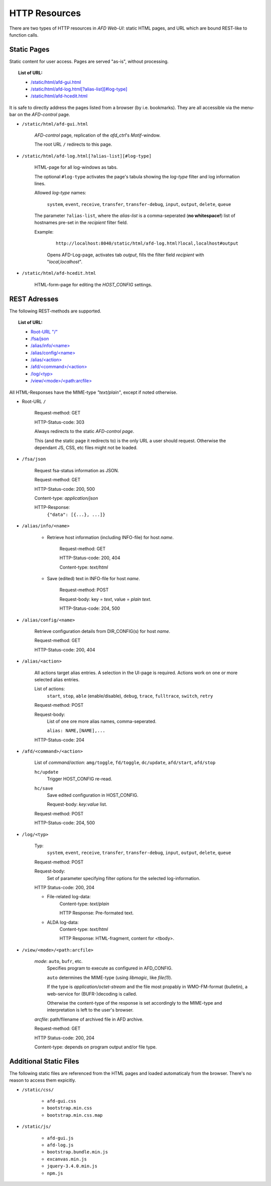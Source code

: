 HTTP Resources
==============

There are two types of HTTP resources in *AFD Web-UI*: static HTML pages, and
URL which are bound REST-like to function calls.
 
Static Pages
------------

Static content for user access. Pages are served "as-is", without processing.

.. topic:: List of URL:

    - `/static/html/afd-gui.html <#sh-gui>`_

    - `/static/html/afd-log.html[?alias-list][#log-type] <#_sh-log>`_

    - `/static/html/afd-hcedit.html <#sh-hced>`_

It is safe to directly address the pages listed from a browser (by i.e.
bookmarks). They are all accessible via the menu-bar on the *AFD-control* page.


.. _sh-gui:

- ``/static/html/afd-gui.html``

    *AFD-control* page, replication of the *afd_ctrl*'s *Motif*-window.
    
    The root URL ``/`` redirects to this page.


.. _sh-log:

- ``/static/html/afd-log.html[?alias-list][#log-type]``

    HTML-page for all log-windows as tabs.
    
    The optional ``#log-type`` activates the page's tabula showing the 
    *log-type* filter and log information lines.
    
    Allowed *log-type* names:
        
        ``system``, ``event``, ``receive``, ``transfer``, ``transfer-debug``,
        ``input``, ``output``, ``delete``, ``queue``
    
    The parameter ``?alias-list``, where the *alias-list* is a comma-seperated 
    (**no whitespace!**) list of hostnames pre-set in the *recipient* filter 
    field.
    
    Example:

        ::
        
            http://localhost:8040/static/html/afd-log.html?local,localhost#output
        
        Opens AFD-Log-page, activates tab *output*, fills the filter field
        *recipient* with "*local,localhost*".


.. _sh-hced:

- ``/static/html/afd-hcedit.html``

    HTML-form-page for editing the *HOST_CONFIG* settings.


REST Adresses
-------------

The following REST-methods are supported.

.. topic:: List of URL:

    - `Root-URL "/" <#root>`_

    - `/fsa/json <#fsa>`_

    - `/alias/info/<name> <#al-inf>`_

    - `/alias/config/<name> <#al-cfg>`_

    - `/alias/<action> <#al-act>`_

    - `/afd/<command>/<action> <#afd-cmd>`_

    - `/log/<typ> <#log>`_

    - `/view/<mode>/<path:arcfile> <#view>`_

All HTML-Responses have the MIME-type *"text/plain"*, except if noted otherwise.


.. _root:

- Root-URL ``/``
    
    Request-method: GET
        
    HTTP-Status-code: 303
    
    Always redirects to the static `AFD-control page`.
    
    This (and the static page it redirects to) is the only URL a user should 
    request. Otherwise the dependant JS, CSS, etc files might not be loaded. 


.. _fsa:

- ``/fsa/json``

    Request fsa-status information as JSON.
    
    Request-method: GET
    
    HTTP-Status-code: 200, 500
    
    Content-type: *application/json*
    
    HTTP-Response:
        ``{"data": [{...}, ...]}``


.. _al-inf:
    
- ``/alias/info/<name>``

    - Retrieve host information (including INFO-file) for host `name`.
        
        Request-method: GET
        
        HTTP-Status-code: 200, 404
        
        Content-type: *text/html*
        
    - Save (edited) text in INFO-file for host `name`.
    
        Request-method: POST
        
        Request-body: key = *text*, value = *plain text*.

        HTTP-Status-code: 204, 500


.. _al-cfg:

- ``/alias/config/<name>``

    Retrieve configuration details from DIR_CONFIG(s) for host `name`.
        
    Request-method: GET
    
    HTTP-Status-code: 200, 404


.. _al-act:

- ``/alias/<action>``

    All actions target alias entries. A selection in the UI-page is required.
    Actions work on one or more selected alias entries.
    
    List of actions: 
        ``start``, ``stop``, ``able`` (enable/disable), ``debug``, ``trace``, 
        ``fulltrace``, ``switch``, ``retry``

    Request-method: POST
    
    Request-body:
        List of one ore more alias names, comma-seperated.
        
        ``alias: NAME,[NAME],...``
        
    HTTP-Status-code: 204


.. _afd-cmd:

- ``/afd/<command>/<action>``
    
    List of *command/action*:
    ``amg/toggle``, ``fd/toggle``, ``dc/update``, ``afd/start``, ``afd/stop``
    
    ``hc/update``
        Trigger HOST_CONFIG re-read.
    
    ``hc/save``
        Save edited configuration in HOST_CONFIG.
        
        Request-body: *key:value* list.

    Request-method: POST

    HTTP-Status-code: 204, 500


.. _log:

- ``/log/<typ>``
    
    Typ:
        ``system``, ``event``, ``receive``, ``transfer``, ``transfer-debug``,
        ``input``, ``output``, ``delete``, ``queue``
    
    Request-method: POST
    
    Request-body:
        Set of parameter specifying filter options for the selected 
        log-information.
        
    HTTP Status-code: 200, 204
    
    - File-related log-data: 
        Content-type: *text/plain*
        
        HTTP Response: Pre-formated text.
    
    - ALDA log-data: 
        Content-type: *text/html*

        HTTP Response: HTML-fragment, content for <tbody>.


.. _view:

- ``/view/<mode>/<path:arcfile>``

    `mode`: ``auto``, ``bufr``, etc.
        Specifies program to execute as configured in AFD_CONFIG.
        
        ``auto`` determines the MIME-type (using *libmagic*, like *file(1)*).
        
        If the type is *application/octet-stream* and the file most propably in
        WMO-FM-format (bulletin), a web-service for (BUFR-)decoding is called.
        
        Otherwise the content-type of the response is set accordingly to the 
        MIME-type and interpretation is left to the user's browser.
    
    `arcfile`: path/filename of archived file in AFD archive.
    
    Request-method: GET
    
    HTTP Status-code: 200, 204
    
    Content-type: depends on program output and/or file type.


Additional Static Files
-----------------------
The following static files are referenced from the HTML pages and loaded 
automaticaly from the browser. There's no reason to access them expicitly.

- ``/static/css/``

    - ``afd-gui.css``

    - ``bootstrap.min.css``

    - ``bootstrap.min.css.map``

- ``/static/js/``

    - ``afd-gui.js``

    - ``afd-log.js``

    - ``bootstrap.bundle.min.js``

    - ``excanvas.min.js``

    - ``jquery-3.4.0.min.js``

    - ``npm.js``

